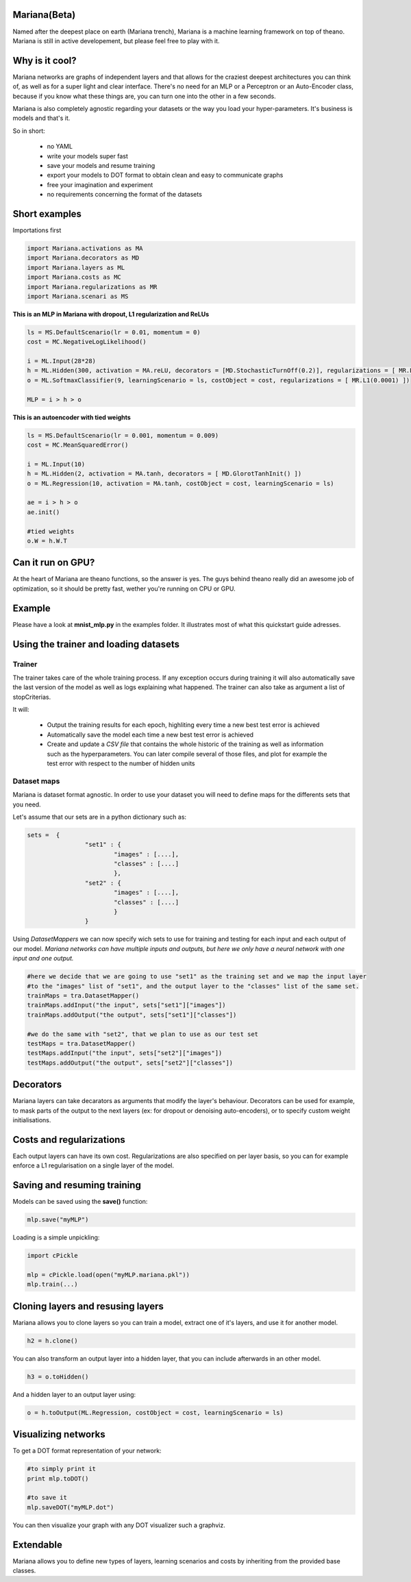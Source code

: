 
Mariana(Beta)
==============

Named after the deepest place on earth (Mariana trench), Mariana is a machine learning framework on top of theano.
Mariana is still in active developement, but please feel free to play with it.

Why is it cool?
=========================

Mariana networks are graphs of independent layers and that allows for the craziest deepest architectures you can think of, 
as well as for a super light and clear interface.
There's no need for an MLP or a Perceptron or an Auto-Encoder class, because if you know what these things are, you can turn one into the other in a few seconds.

Mariana is also completely agnostic regarding your datasets or the way you load your hyper-parameters. It's business is models and that's it.

So in short:
  
  * no YAML
  * write your models super fast
  * save your models and resume training
  * export your models to DOT format to obtain clean and easy to communicate graphs
  * free your imagination and experiment
  * no requirements concerning the format of the datasets
  
Short examples
===============

Importations first

.. code:: python

	import Mariana.activations as MA
	import Mariana.decorators as MD
	import Mariana.layers as ML
	import Mariana.costs as MC
	import Mariana.regularizations as MR
	import Mariana.scenari as MS

**This is an MLP in Mariana with dropout, L1 regularization and ReLUs**

.. code:: python

	ls = MS.DefaultScenario(lr = 0.01, momentum = 0)
	cost = MC.NegativeLogLikelihood()
	
	i = ML.Input(28*28)
	h = ML.Hidden(300, activation = MA.reLU, decorators = [MD.StochasticTurnOff(0.2)], regularizations = [ MR.L1(0.0001) ])
	o = ML.SoftmaxClassifier(9, learningScenario = ls, costObject = cost, regularizations = [ MR.L1(0.0001) ])
	
	MLP = i > h > o

**This is an autoencoder with tied weights**

.. code:: python

	ls = MS.DefaultScenario(lr = 0.001, momentum = 0.009)
	cost = MC.MeanSquaredError()
	
	i = ML.Input(10)
	h = ML.Hidden(2, activation = MA.tanh, decorators = [ MD.GlorotTanhInit() ])
	o = ML.Regression(10, activation = MA.tanh, costObject = cost, learningScenario = ls)
	
	ae = i > h > o
	ae.init()
	
	#tied weights
	o.W = h.W.T

Can it run on GPU?
==================

At the heart of Mariana are theano functions, so the answer is yes. The guys behind theano really did an awesome
job of optimization, so it should be pretty fast, wether you're running on CPU or GPU.

Example
=======

Please have a look at **mnist_mlp.py** in the examples folder. It illustrates most of what this quickstart guide adresses.

Using the trainer and loading datasets
========================================

Trainer
--------

The trainer takes care of the whole training process. If any exception occurs during training it will also automatically save the last
version of the model as well as logs explaining what happened. The trainer can also take as argument a list of stopCriterias.

It will:

	* Output the training results for each epoch, highliting every time a new best test error is achieved
	* Automatically save the model each time a new best test error is achieved
	* Create and update a *CSV file* that contains the whole historic of the training as well as information such as the hyperparameters. You can later compile several of those files, and plot for example the test error with respect to the number of hidden units

Dataset maps
------------

Mariana is dataset format agnostic. In order to use your dataset you will need to define maps for the differents sets that you need.

Let's assume that our sets are in a python dictionary such as:

.. code:: python

	sets =  {
			"set1" : {
				"images" : [....],
				"classes" : [....]
				},
			"set2" : {
				"images" : [....],
				"classes" : [....]
				}
			}

Using *DatasetMappers* we can now specify wich sets to use for training 
and testing for each input and each output of our model.
*Mariana networks can have multiple inputs and outputs, but here we only have a 
neural network with one input and one output.*

.. code:: python

	#here we decide that we are going to use "set1" as the training set and we map the input layer
	#to the "images" list of "set1", and the output layer to the "classes" list of the same set.
	trainMaps = tra.DatasetMapper()
	trainMaps.addInput("the input", sets["set1"]["images"])
	trainMaps.addOutput("the output", sets["set1"]["classes"])

	#we do the same with "set2", that we plan to use as our test set
	testMaps = tra.DatasetMapper()
	testMaps.addInput("the input", sets["set2"]["images"])
	testMaps.addOutput("the output", sets["set2"]["classes"])

Decorators
==========

Mariana layers can take decarators as arguments that modify the layer's behaviour. Decorators can be used for example, to mask parts of the output to the next layers (ex: for dropout or denoising auto-encoders),
or to specify custom weight initialisations.

Costs and regularizations
=========================

Each output layers can have its own cost. Regularizations are also specified on per layer basis, so you can for example enforce a L1 regularisation on a single layer of the model.

Saving and resuming training
============================

Models can be saved using the **save()** function:

.. code:: python

  mlp.save("myMLP")

Loading is a simple unpickling:

.. code:: python

  import cPickle
  
  mlp = cPickle.load(open("myMLP.mariana.pkl"))
  mlp.train(...)
  
Cloning layers and resusing layers
===================================

Mariana allows you to clone layers so you can train a model, extract one of it's layers, and use it for another model.

.. code:: python

  h2 = h.clone()

You can also transform an output layer into a hidden layer, that you can include afterwards in an other model.

.. code:: python

  h3 = o.toHidden()

And a hidden layer to an output layer using:

.. code:: python

  o = h.toOutput(ML.Regression, costObject = cost, learningScenario = ls)

Visualizing networks
====================

To get a DOT format representation of your network:

.. code:: python
  
  #to simply print it
  print mlp.toDOT()

  #to save it
  mlp.saveDOT("myMLP.dot")

You can then visualize your graph with any DOT visualizer such a graphviz.

Extendable
============

Mariana allows you to define new types of layers, learning scenarios and costs by inheriting from the provided base
classes.
